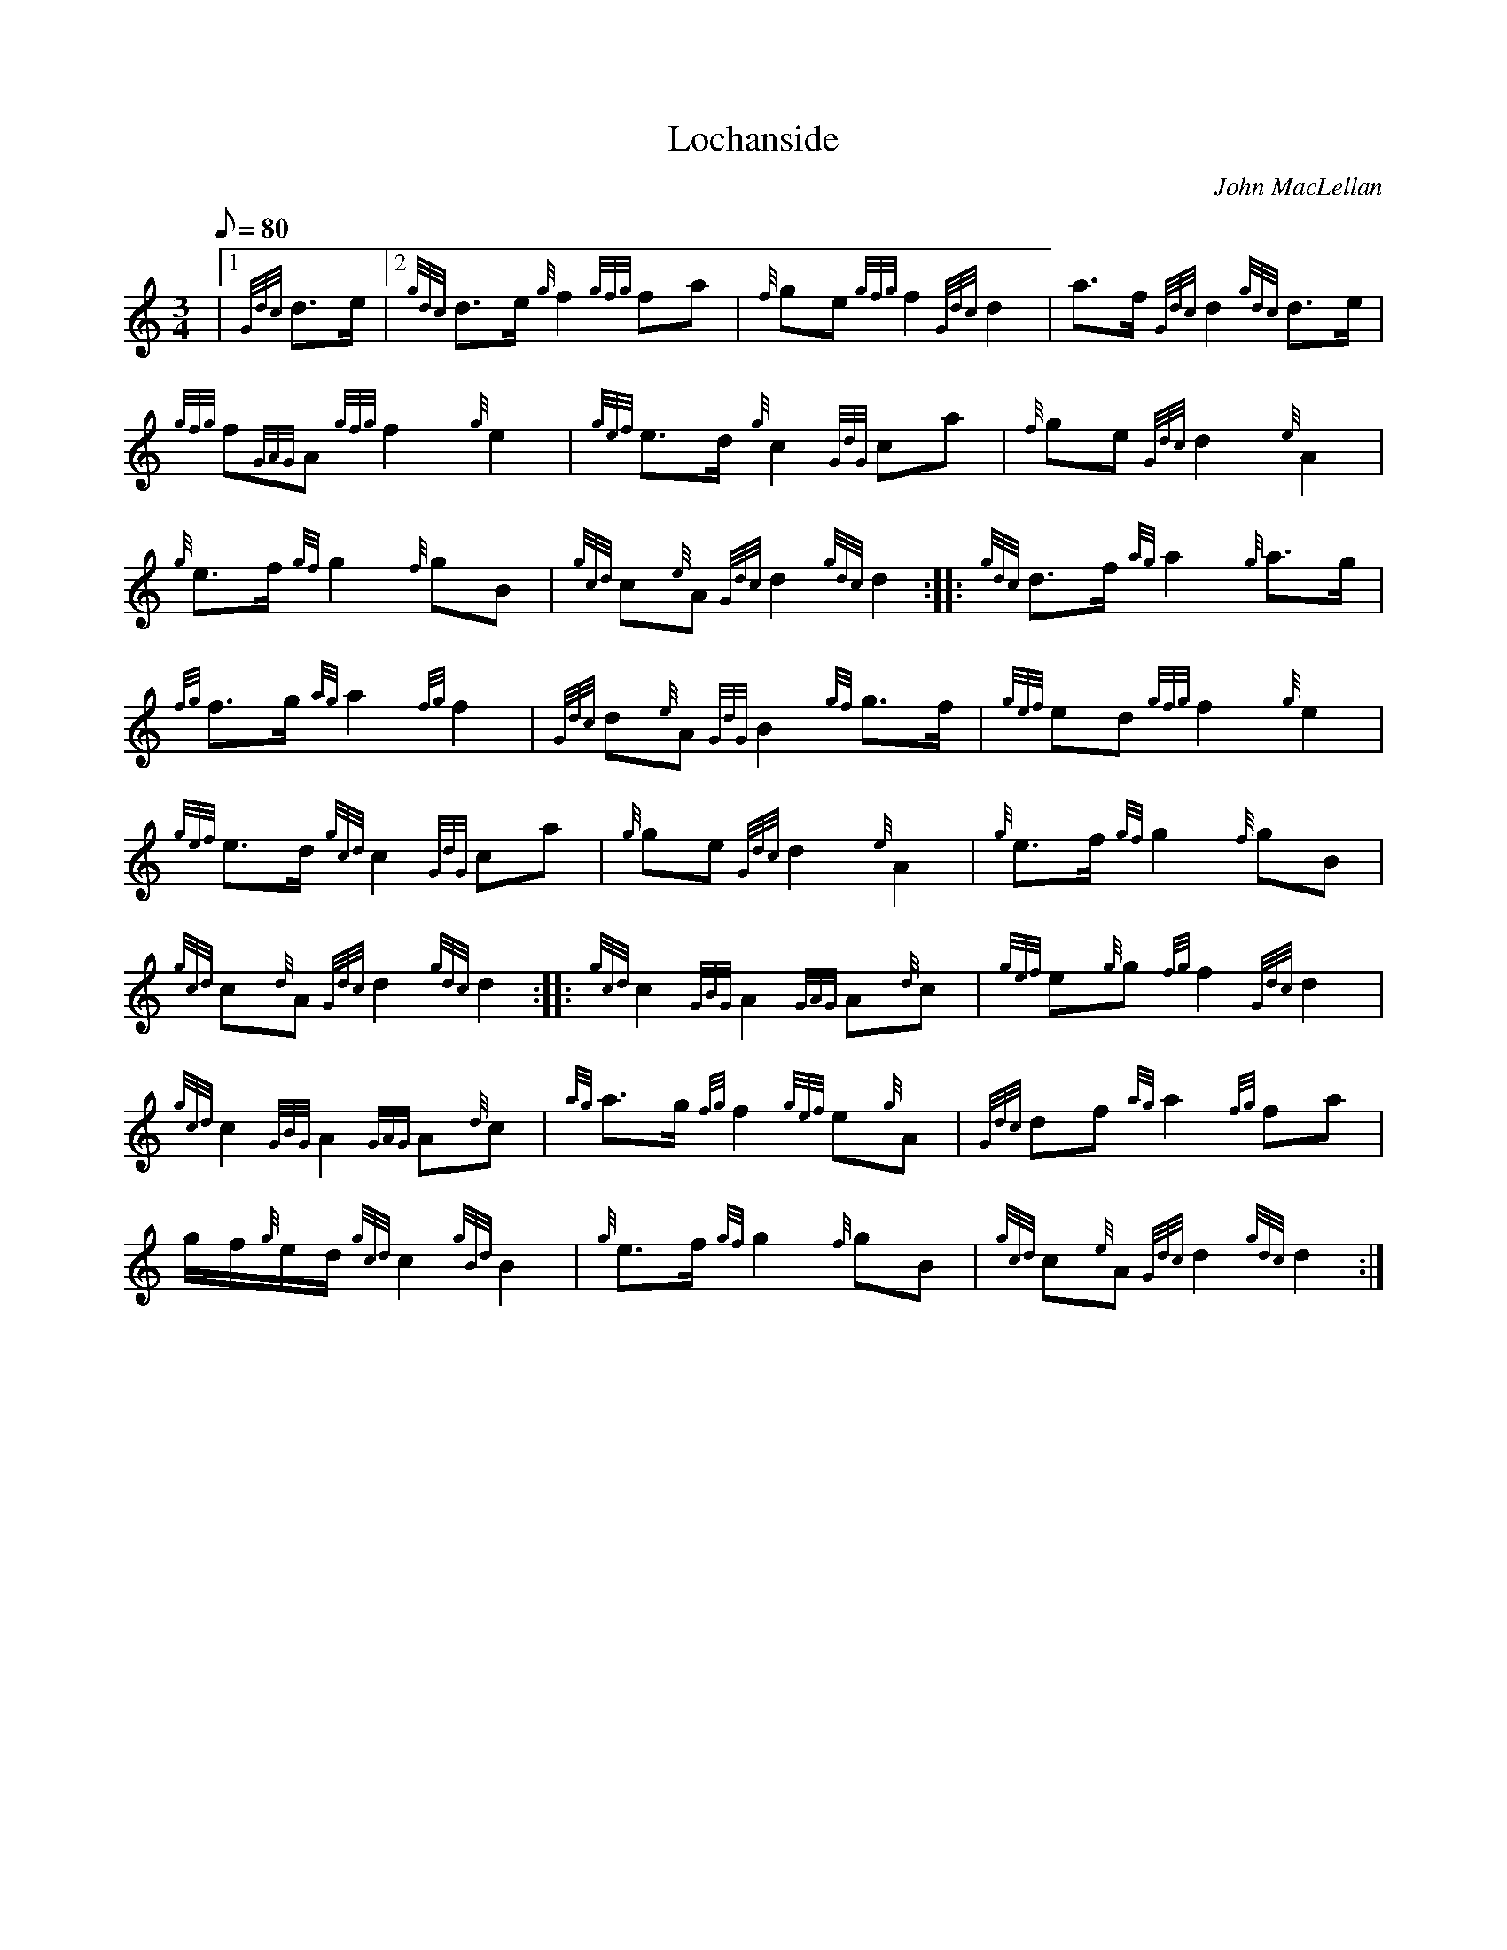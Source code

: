 X: 1
T:Lochanside
M:3/4
L:1/8
Q:80
C:John MacLellan
S:Retreat March
K:HP
|1 {Gdc}d3/2e/2|2 {gdc}d3/2e/2{g}f2{gfg}fa|
{f}ge{gfg}f2{Gdc}d2|
a3/2f/2{Gdc}d2{gdc}d3/2e/2|  !
{gfg}f{GAG}A{gfg}f2{g}e2|
{gef}e3/2d/2{g}c2{GdG}ca|
{f}ge{Gdc}d2{e}A2|  !
{g}e3/2f/2{gf}g2{f}gB|
{gcd}c{e}A{Gdc}d2{gdc}d2:| |:
{gdc}d3/2f/2{ag}a2{g}a3/2g/2|  !
{fg}f3/2g/2{ag}a2{fg}f2|
{Gdc}d{e}A{GdG}B2{gf}g3/2f/2|
{gef}ed{gfg}f2{g}e2|  !
{gef}e3/2d/2{gcd}c2{GdG}ca|
{g}ge{Gdc}d2{e}A2|
{g}e3/2f/2{gf}g2{f}gB|  !
{gcd}c{d}A{Gdc}d2{gdc}d2:| |:
{gcd}c2{GBG}A2{GAG}A{d}c|
{gef}e{g}g{fg}f2{Gdc}d2|  !
{gcd}c2{GBG}A2{GAG}A{d}c|
{ag}a3/2g/2{fg}f2{gef}e{g}A|
{Gdc}df{ag}a2{fg}fa|  !
g/2f/2{g}e/2d/2{gcd}c2{gBd}B2|
{g}e3/2f/2{gf}g2{f}gB|
{gcd}c{e}A{Gdc}d2{gdc}d2:|  !
